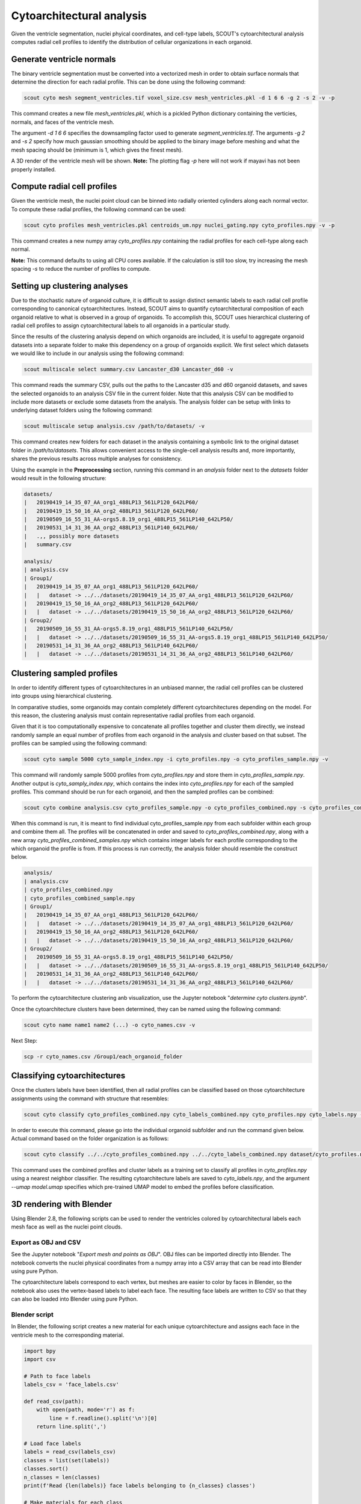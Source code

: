 Cytoarchitectural analysis
===========================

Given the ventricle segmentation, nuclei phyical coordinates, and cell-type labels, SCOUT's cytoarchitectural analysis
computes radial cell profiles to identify the distribution of cellular organizations in each organoid.

Generate ventricle normals
---------------------------

The binary ventricle segmentation must be converted into a vectorized mesh in order to obtain surface normals that
determine the direction for each radial profile. This can be done using the following command:

.. code-block:: bash

   scout cyto mesh segment_ventricles.tif voxel_size.csv mesh_ventricles.pkl -d 1 6 6 -g 2 -s 2 -v -p

This command creates a new file *mesh_ventricles.pkl*, which is a pickled Python dictionary containing the verticies,
normals, and faces of the ventricle mesh.

The argument *-d 1 6 6* specifies the downsampling factor used to generate
*segment_ventricles.tif*. The arguments *-g 2* and *-s 2* specify how much gaussian smoothing should be applied to the
binary image before meshing and what the mesh spacing should be (minimum is 1, which gives the finest mesh).

A 3D render of the ventricle mesh will be shown.
**Note:** The plotting flag *-p* here will not work if mayavi has not been properly installed.

Compute radial cell profiles
-----------------------------

Given the ventricle mesh, the nuclei point cloud can be binned into radially oriented cylinders along each
normal vector. To compute these radial profiles, the following command can be used:

.. code-block:: bash

   scout cyto profiles mesh_ventricles.pkl centroids_um.npy nuclei_gating.npy cyto_profiles.npy -v -p

This command creates a new numpy array *cyto_profiles.npy* containing the radial profiles for each cell-type along
each normal.

**Note:** This command defaults to using all CPU cores available. If the calculation is still too slow, try increasing
the mesh spacing *-s* to reduce the number of profiles to compute.

Setting up clustering analyses
-------------------------------

Due to the stochastic nature of organoid culture, it is difficult to assign distinct semantic labels to each
radial cell profile corresponding to canonical cytoarchitectures. Instead, SCOUT aims to quantify cytoarchitectural
composition of each organoid relative to what is observed in a group of organoids. To accomplish this, SCOUT uses
hierarchical clustering of radial cell profiles to assign cytoarchitectural labels to all organoids in a particular
study.

Since the results of the clustering analysis depend on which organoids are included, it is useful to aggregate
organoid datasets into a separate folder to make this dependency on a group of organoids explicit. We first select
which datasets we would like to include in our analysis using the following command:

.. code-block:: bash

    scout multiscale select summary.csv Lancaster_d30 Lancaster_d60 -v

This command reads the summary CSV, pulls out the paths to the Lancaster d35 and d60 organoid datasets, and saves the
selected organoids to an analysis CSV file in the current folder. Note that this analysis CSV can be modified to
include more datasets or exclude some datasets from the analysis. The analysis folder can be setup with links to
underlying dataset folders using the following command:

.. code-block:: bash

    scout multiscale setup analysis.csv /path/to/datasets/ -v

This command creates new folders for each dataset in the analysis containing a symbolic link to the original dataset
folder in `/path/to/datasets`. This allows convenient access to the single-cell analysis results and, more importantly,
shares the previous results across multiple analyses for consistency.

Using the example in the **Preprocessing** section, running this command in an `analysis` folder next to the `datasets`
folder would result in the following structure:

.. code-block:: bash

    datasets/
    |   20190419_14_35_07_AA_org1_488LP13_561LP120_642LP60/
    |   20190419_15_50_16_AA_org2_488LP13_561LP120_642LP60/
    |   20190509_16_55_31_AA-orgs5.8.19_org1_488LP15_561LP140_642LP50/
    |   20190531_14_31_36_AA_org2_488LP13_561LP140_642LP60/
    |   .,, possibly more datasets
    |   summary.csv
    
    analysis/
    | analysis.csv
    | Group1/   
    |   20190419_14_35_07_AA_org1_488LP13_561LP120_642LP60/
    |   |   dataset -> ../../datasets/20190419_14_35_07_AA_org1_488LP13_561LP120_642LP60/
    |   20190419_15_50_16_AA_org2_488LP13_561LP120_642LP60/
    |   |   dataset -> ../../datasets/20190419_15_50_16_AA_org2_488LP13_561LP120_642LP60/
    | Group2/
    |   20190509_16_55_31_AA-orgs5.8.19_org1_488LP15_561LP140_642LP50/
    |   |   dataset -> ../../datasets/20190509_16_55_31_AA-orgs5.8.19_org1_488LP15_561LP140_642LP50/
    |   20190531_14_31_36_AA_org2_488LP13_561LP140_642LP60/
    |   |   dataset -> ../../datasets/20190531_14_31_36_AA_org2_488LP13_561LP140_642LP60/

Clustering sampled profiles
----------------------------

In order to identify different types of cytoarchitectures in an unbiased manner, the radial cell profiles can be
clustered into groups using hierarchical clustering.

In comparative studies, some organoids may contain completely different cytoarchitectures depending on the model.
For this reason, the clustering analysis must contain representative radial profiles from each organoid.

Given that it is too computationally expensive to concatenate all profiles together and cluster them directly,
we instead randomly sample an equal number of profiles from each organoid in the analysis and cluster based on that
subset. The profiles can be sampled using the following command:

.. code-block:: bash

   scout cyto sample 5000 cyto_sample_index.npy -i cyto_profiles.npy -o cyto_profiles_sample.npy -v

This command will randomly sample 5000 profiles from *cyto_profiles.npy* and store them in *cyto_profiles_sample.npy*.
Another output is *cyto_samply_index.npy*, which contains the index into *cyto_profiles.npy* for each of the sampled
profiles. This command should be run for each organoid, and then the sampled profiles can be combined:

.. code-block:: bash

    scout cyto combine analysis.csv cyto_profiles_sample.npy -o cyto_profiles_combined.npy -s cyto_profiles_combined_samples.npy -v

When this command is run, it is meant to find individual cyto_profiles_sample.npy from each subfolder within each group and combine them all. The profiles will be concatenated in order and saved to *cyto_profiles_combined.npy*, along with a new array
*cyto_profiles_combined_samples.npy* which contains integer labels for each profile corresponding to the which
organoid the profile is from. If this process is run correctly, the analysis folder should resemble the construct below. 

.. code-block:: bash
    
    analysis/
    | analysis.csv
    | cyto_profiles_combined.npy
    | cyto_profiles_combined_sample.npy 
    | Group1/   
    |   20190419_14_35_07_AA_org1_488LP13_561LP120_642LP60/
    |   |   dataset -> ../../datasets/20190419_14_35_07_AA_org1_488LP13_561LP120_642LP60/
    |   20190419_15_50_16_AA_org2_488LP13_561LP120_642LP60/
    |   |   dataset -> ../../datasets/20190419_15_50_16_AA_org2_488LP13_561LP120_642LP60/
    | Group2/
    |   20190509_16_55_31_AA-orgs5.8.19_org1_488LP15_561LP140_642LP50/
    |   |   dataset -> ../../datasets/20190509_16_55_31_AA-orgs5.8.19_org1_488LP15_561LP140_642LP50/
    |   20190531_14_31_36_AA_org2_488LP13_561LP140_642LP60/
    |   |   dataset -> ../../datasets/20190531_14_31_36_AA_org2_488LP13_561LP140_642LP60/

To perform the cytoarchitecture clustering anb visualization, use the Jupyter notebook
"*determine cyto clusters.ipynb*".

Once the cytoarchitecture clusters have been determined, they can be named using the following command:

.. code-block:: bash

   scout cyto name name1 name2 (...) -o cyto_names.csv -v 

Next Step: 

.. code-block:: bash
   
   scp -r cyto_names.csv /Group1/each_organoid_folder 

Classifying cytoarchitectures
------------------------------

Once the clusters labels have been identified, then all radial profiles can be classified based on those
cytoarchitecture assignments using the command with structure that resembles:

.. code-block:: bash

    scout cyto classify cyto_profiles_combined.npy cyto_labels_combined.npy cyto_profiles.npy cyto_labels.npy -v --umap model.umap

In order to execute this command, please go into the individual organoid subfolder and run the command given below. Actual command based on the folder organization is as follows:

.. code-block:: bash

    scout cyto classify ../../cyto_profiles_combined.npy ../../cyto_labels_combined.npy dataset/cyto_profiles.npy cyto_labels.npy -v --umap ../../model_d34_and_d56.umap 

This command uses the combined profiles and cluster labels as a training set to classify all profiles in
*cyto_profiles.npy* using a nearest neighbor classifier. The resulting cytoarchitecture labels are saved to
*cyto_labels.npy*, and the argument *--umap model.umap* specifies which pre-trained UMAP model to embed the
profiles before classification.

3D rendering with Blender
--------------------------

Using Blender 2.8, the following scripts can be used to render the ventricles colored by cytoarchitectural labels
each mesh face as well as the nuclei point clouds.

Export as OBJ and CSV
**********************

See the Jupyter notebook "*Export mesh and points as OBJ*". OBJ files can be imported directly into Blender.
The notebook converts the nuclei physical coordinates from a numpy array into a CSV array that can be read
into Blender using pure Python.

The cytoarchitecture labels correspond to each vertex, but meshes are easier to color by faces in Blender, so the
notebook also uses the vertex-based labels to label each face. The resulting face labels are written to CSV
so that they can also be loaded into Blender using pure Python.

Blender script
***************

In Blender, the following script creates a new material for each unique cytoarchitecture and assigns each face
in the ventricle mesh to the corresponding material.

.. code-block:: python

    import bpy
    import csv

    # Path to face labels
    labels_csv = 'face_labels.csv'

    def read_csv(path):
        with open(path, mode='r') as f:
            line = f.readline().split('\n')[0]
        return line.split(',')

    # Load face labels
    labels = read_csv(labels_csv)
    classes = list(set(labels))
    classes.sort()
    n_classes = len(classes)
    print(f'Read {len(labels)} face labels belonging to {n_classes} classes')

    # Make materials for each class
    context = bpy.context
    obj = context.object
    mesh = obj.data

    existing_material_names = [m.name for m in mesh.materials]
    class_material_names = []
    class_material_index = []
    for i in range(n_classes):
        material_name = f'class {i} material'
        class_material_names.append(material_name)
        if material_name in existing_material_names:
            class_material_index.append(existing_material_names.index(material_name))
        else:
            class_material_index.append(len(mesh.materials))
            mesh.materials.append(bpy.data.materials.new(material_name))
    label_to_index = dict(zip(range(n_classes), class_material_index))

    # Assign faces to materials based on labels
    for f, lbl in zip(mesh.polygons, labels):  # iterate over faces
        print(lbl)
        f.material_index = label_to_index[int(lbl)]
        print("face", f.index, "material_index", f.material_index)
        slot = obj.material_slots[f.material_index]
        mat = slot.material
        if mat is not None:
            print(mat.name)
            print(mat.diffuse_color)
        else:
            print("No mat in slot", f.material_index)

